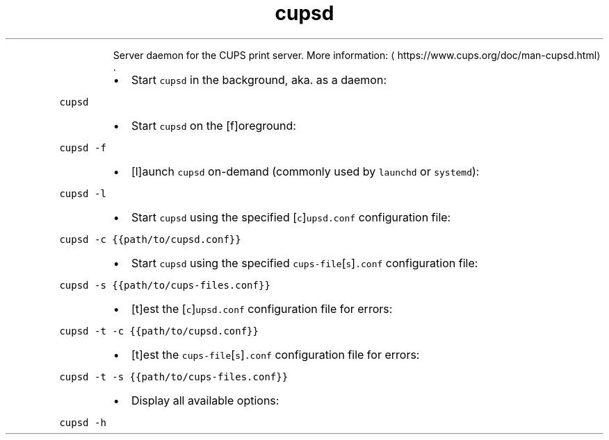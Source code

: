 .TH cupsd
.PP
.RS
Server daemon for the CUPS print server.
More information: \[la]https://www.cups.org/doc/man-cupsd.html\[ra]\&.
.RE
.RS
.IP \(bu 2
Start \fB\fCcupsd\fR in the background, aka. as a daemon:
.RE
.PP
\fB\fCcupsd\fR
.RS
.IP \(bu 2
Start \fB\fCcupsd\fR on the [f]oreground:
.RE
.PP
\fB\fCcupsd \-f\fR
.RS
.IP \(bu 2
[l]aunch \fB\fCcupsd\fR on\-demand (commonly used by \fB\fClaunchd\fR or \fB\fCsystemd\fR):
.RE
.PP
\fB\fCcupsd \-l\fR
.RS
.IP \(bu 2
Start \fB\fCcupsd\fR using the specified [\fB\fCc\fR]\fB\fCupsd.conf\fR configuration file:
.RE
.PP
\fB\fCcupsd \-c {{path/to/cupsd.conf}}\fR
.RS
.IP \(bu 2
Start \fB\fCcupsd\fR using the specified \fB\fCcups\-file\fR[\fB\fCs\fR]\fB\fC\&.conf\fR configuration file:
.RE
.PP
\fB\fCcupsd \-s {{path/to/cups\-files.conf}}\fR
.RS
.IP \(bu 2
[t]est the [\fB\fCc\fR]\fB\fCupsd.conf\fR configuration file for errors:
.RE
.PP
\fB\fCcupsd \-t \-c {{path/to/cupsd.conf}}\fR
.RS
.IP \(bu 2
[t]est the \fB\fCcups\-file\fR[\fB\fCs\fR]\fB\fC\&.conf\fR configuration file for errors:
.RE
.PP
\fB\fCcupsd \-t \-s {{path/to/cups\-files.conf}}\fR
.RS
.IP \(bu 2
Display all available options:
.RE
.PP
\fB\fCcupsd \-h\fR
